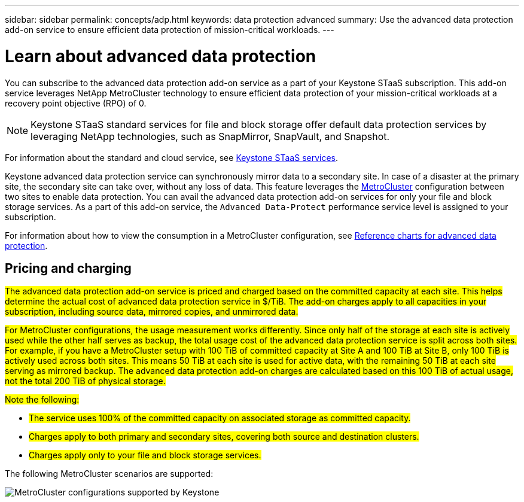 ---
sidebar: sidebar
permalink: concepts/adp.html
keywords: data protection advanced
summary: Use the advanced data protection add-on service to ensure efficient data protection of mission-critical workloads.
---

= Learn about advanced data protection
:hardbreaks:
:nofooter:
:icons: font
:linkattrs:
:imagesdir: ../media/

[.lead]
You can subscribe to the advanced data protection add-on service as a part of your Keystone STaaS subscription. This add-on service leverages NetApp MetroCluster technology to ensure efficient data protection of your mission-critical workloads at a recovery point objective (RPO) of 0.

[NOTE]
Keystone STaaS standard services for file and block storage offer default data protection services by leveraging NetApp technologies, such as SnapMirror, SnapVault, and Snapshot. 

For information about the standard and cloud service, see link:../concepts/supported-storage-services.html[Keystone STaaS services].

Keystone advanced data protection service can synchronously mirror data to a secondary site. In case of a disaster at the primary site, the secondary site can take over, without any loss of data. This feature leverages the link:https://docs.netapp.com/us-en/ontap-metrocluster[MetroCluster] configuration between two sites to enable data protection. You can avail the advanced data protection add-on services for only your file and block storage services. As a part of this add-on service, the `Advanced Data-Protect` performance service level is assigned to your subscription.


For information about how to view the consumption in a MetroCluster configuration, see link:../integrations/consumption-tab.html#reference-charts-for-advanced-data-protection-for-metrocluster[Reference charts for advanced data protection].

== Pricing and charging

##The advanced data protection add-on service is priced and charged based on the committed capacity at each site. This helps determine the actual cost of advanced data protection service in $/TiB. The add-on charges apply to all capacities in your subscription, including source data, mirrored copies, and unmirrored data.##

##For MetroCluster configurations, the usage measurement works differently. Since only half of the storage at each site is actively used while the other half serves as backup, the total usage cost of the advanced data protection service is split across both sites. For example, if you have a MetroCluster setup with 100 TiB of committed capacity at Site A and 100 TiB at Site B, only 100 TiB is actively used across both sites. This means 50 TiB at each site is used for active data, with the remaining 50 TiB at each site serving as mirrored backup. The advanced data protection add-on charges are calculated based on this 100 TiB of actual usage, not the total 200 TiB of physical storage.##

##Note the following:##

* ##The service uses 100% of the committed capacity on associated storage as committed capacity.##
* ##Charges apply to both primary and secondary sites, covering both source and destination clusters.##
* ##Charges apply only to your file and block storage services.##

The following MetroCluster scenarios are supported:

image:mcc-1.png[MetroCluster configurations supported by Keystone]
